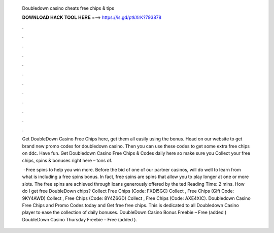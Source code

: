   Doubledown casino cheats free chips & tips
  
  
  
  𝐃𝐎𝐖𝐍𝐋𝐎𝐀𝐃 𝐇𝐀𝐂𝐊 𝐓𝐎𝐎𝐋 𝐇𝐄𝐑𝐄 ===> https://is.gd/ptkXrK?793878
  
  
  
  .
  
  
  
  .
  
  
  
  .
  
  
  
  .
  
  
  
  .
  
  
  
  .
  
  
  
  .
  
  
  
  .
  
  
  
  .
  
  
  
  .
  
  
  
  .
  
  
  
  .
  
  Get DoubleDown Casino Free Chips here, get them all easily using the bonus. Head on our website to get brand new promo codes for doubledown casino. Then you can use these codes to get some extra free chips on ddc. Have fun. Get Doubledown Casino Free Chips & Codes daily here so make sure you Collect your free chips, spins & bonuses right here – tons of.
  
   · Free spins to help you win more. Before the bid of one of our partner casinos, will do well to learn from what is including a free spins bonus. In fact, free spins are spins that allow you to play longer at one or more slots. The free spins are achieved through loans generously offered by the ted Reading Time: 2 mins. How do I get free DoubleDown chips? Collect Free Chips (Code: FXDI5GC) Collect , Free Chips (Gift Code: 9KY4AWD) Collect , Free Chips (Code: 8Y4Z6GD) Collect , Free Chips (Code: AXE4XIC). Doubledown Casino Free Chips and Promo Codes today and Get free free chips. This is dedicated to all Doubledown Casino player to ease the collection of daily bonuses. DoubleDown Casino Bonus Freebie – Free (added ) DoubleDown Casino Thursday Freebie – Free (added ).
